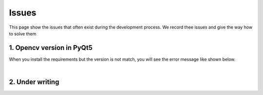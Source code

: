 Issues
######

This page show the issues that often exist during the development process.
We record thee issues and give the way how to solve them

1. Opencv version in PyQt5
==========================
When you install the requirements but the version is not match, you will see the error message like shown below.

.. image:: assets/issue_1.png
   :alt: alternate text
   :align: center

|

2. Under writing
=================

